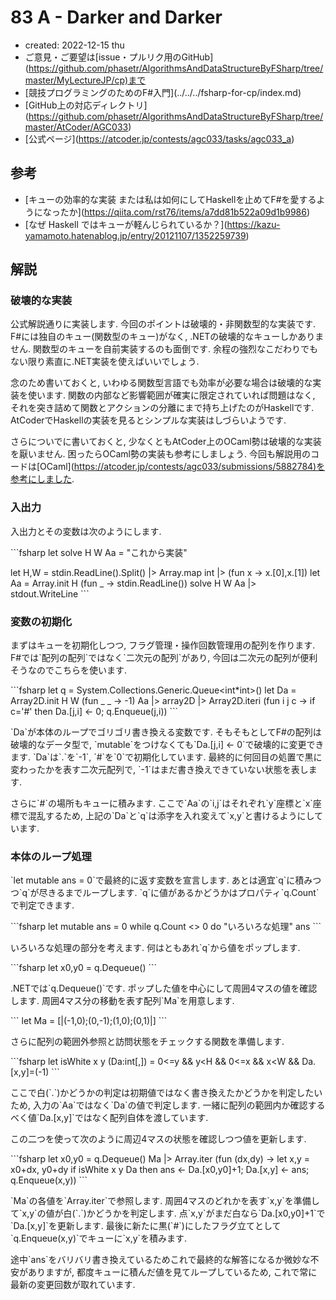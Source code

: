 * 83 A - Darker and Darker
- created: 2022-12-15 thu
- ご意見・ご要望は[issue・プルリク用のGitHub](https://github.com/phasetr/AlgorithmsAndDataStructureByFSharp/tree/master/MyLectureJP/cp)まで
- [競技プログラミングのためのF#入門](../../../fsharp-for-cp/index.md)
- [GitHub上の対応ディレクトリ](https://github.com/phasetr/AlgorithmsAndDataStructureByFSharp/tree/master/AtCoder/AGC033)
- [公式ページ](https://atcoder.jp/contests/agc033/tasks/agc033_a)
** 参考
- [キューの効率的な実装 または私は如何にしてHaskellを止めてF#を愛するようになったか](https://qiita.com/rst76/items/a7dd81b522a09d1b9986)
- [なぜ Haskell ではキューが軽んじられているか？](https://kazu-yamamoto.hatenablog.jp/entry/20121107/1352259739)
** 解説
*** 破壊的な実装
公式解説通りに実装します.
今回のポイントは破壊的・非関数型的な実装です.
F#には独自のキュー(関数型のキュー)がなく,
.NETの破壊的なキューしかありません.
関数型のキューを自前実装するのも面倒です.
余程の強烈なこだわりでもない限り素直に.NET実装を使えばいいでしょう.

念のため書いておくと,
いわゆる関数型言語でも効率が必要な場合は破壊的な実装を使います.
関数の内部など影響範囲が確実に限定されていれば問題はなく,
それを突き詰めて関数とアクションの分離にまで持ち上げたのがHaskellです.
AtCoderでHaskellの実装を見るとシンプルな実装はしづらいようです.

さらについでに書いておくと,
少なくともAtCoder上のOCaml勢は破壊的な実装を厭いません.
困ったらOCaml勢の実装も参考にしましょう.
今回も解説用のコードは[OCaml](https://atcoder.jp/contests/agc033/submissions/5882784)を参考にしました.
*** 入出力
入出力とその変数は次のようにします.

```fsharp
let solve H W Aa = "これから実装"

let H,W = stdin.ReadLine().Split() |> Array.map int |> (fun x -> x.[0],x.[1])
let Aa = Array.init H (fun _ -> stdin.ReadLine())
solve H W Aa |> stdout.WriteLine
```
*** 変数の初期化
まずはキューを初期化しつつ,
フラグ管理・操作回数管理用の配列を作ります.
F#では`配列の配列`ではなく`二次元の配列`があり,
今回は二次元の配列が便利そうなのでこちらを使います.

```fsharp
  let q = System.Collections.Generic.Queue<int*int>()
  let Da = Array2D.init H W (fun _ _ -> -1)
  Aa |> array2D |> Array2D.iteri (fun i j c -> if c='#' then Da.[j,i] <- 0; q.Enqueue(j,i))
```

`Da`が本体のループでゴリゴリ書き換える変数です.
そもそもとしてF#の配列は破壊的なデータ型で,
`mutable`をつけなくても`Da.[j,i] <- 0`で破壊的に変更できます.
`Da`は`.`を`-1`, `#`を`0`で初期化しています.
最終的に何回目の処置で黒に変わったかを表す二次元配列で,
`-1`はまだ書き換えできていない状態を表します.

さらに`#`の場所もキューに積みます.
ここで`Aa`の`i,j`はそれぞれ`y`座標と`x`座標で混乱するため,
上記の`Da`と`q`は添字を入れ変えて`x,y`と書けるようにしています.
*** 本体のループ処理
`let mutable ans = 0`で最終的に返す変数を宣言します.
あとは適宜`q`に積みつつ`q`が尽きるまでループします.
`q`に値があるかどうかはプロパティ`q.Count`で判定できます.

```fsharp
  let mutable ans = 0
  while q.Count <> 0 do
    "いろいろな処理"
  ans
```

いろいろな処理の部分を考えます.
何はともあれ`q`から値をポップします.

```fsharp
    let x0,y0 = q.Dequeue()
```

.NETでは`q.Dequeue()`です.
ポップした値を中心にして周囲4マスの値を確認します.
周囲4マス分の移動を表す配列`Ma`を用意します.

```
  let Ma = [|(-1,0);(0,-1);(1,0);(0,1)|]
```

さらに配列の範囲外参照と訪問状態をチェックする関数を準備します.

```fsharp
  let isWhite x y (Da:int[,]) = 0<=y && y<H && 0<=x && x<W && Da.[x,y]=(-1)
```

ここで白(`.`)かどうかの判定は初期値ではなく書き換えたかどうかを判定したいため,
入力の`Aa`ではなく`Da`の値で判定します.
一緒に配列の範囲内か確認するべく値`Da.[x,y]`ではなく配列自体を渡しています.

この二つを使って次のように周辺4マスの状態を確認しつつ値を更新します.

```fsharp
    let x0,y0 = q.Dequeue()
    Ma |> Array.iter (fun (dx,dy) ->
      let x,y = x0+dx, y0+dy
      if isWhite x y Da then ans <- Da.[x0,y0]+1; Da.[x,y] <- ans; q.Enqueue(x,y))
```

`Ma`の各値を`Array.iter`で参照します.
周囲4マスのどれかを表す`x,y`を準備して`x,y`の値が白(`.`)かどうかを判定します.
点`x,y`がまだ白なら`Da.[x0,y0]+1`で`Da.[x,y]`を更新します.
最後に新たに黒(`#`)にしたフラグ立てとして`q.Enqueue(x,y)`でキューに`x,y`を積みます.

途中`ans`をバリバリ書き換えているためこれで最終的な解答になるか微妙な不安がありますが,
都度キューに積んだ値を見てループしているため,
これで常に最新の変更回数が取れています.
